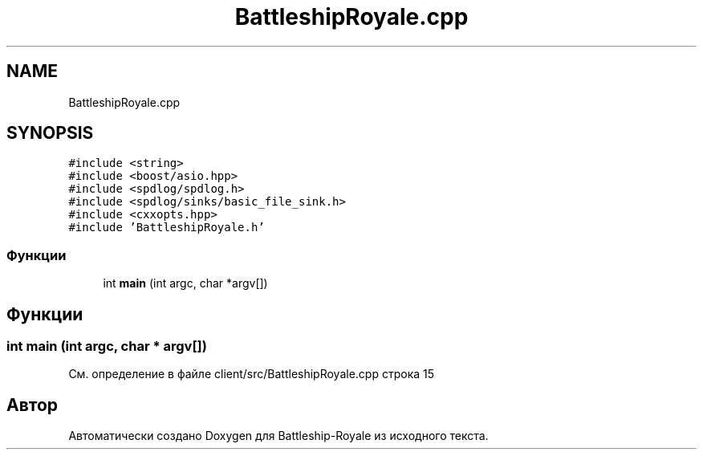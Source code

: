 .TH "BattleshipRoyale.cpp" 3 "Сб 13 Апр 2019" "Battleship-Royale" \" -*- nroff -*-
.ad l
.nh
.SH NAME
BattleshipRoyale.cpp
.SH SYNOPSIS
.br
.PP
\fC#include <string>\fP
.br
\fC#include <boost/asio\&.hpp>\fP
.br
\fC#include <spdlog/spdlog\&.h>\fP
.br
\fC#include <spdlog/sinks/basic_file_sink\&.h>\fP
.br
\fC#include <cxxopts\&.hpp>\fP
.br
\fC#include 'BattleshipRoyale\&.h'\fP
.br

.SS "Функции"

.in +1c
.ti -1c
.RI "int \fBmain\fP (int argc, char *argv[])"
.br
.in -1c
.SH "Функции"
.PP 
.SS "int main (int argc, char * argv[])"

.PP
См\&. определение в файле client/src/BattleshipRoyale\&.cpp строка 15
.SH "Автор"
.PP 
Автоматически создано Doxygen для Battleship-Royale из исходного текста\&.
